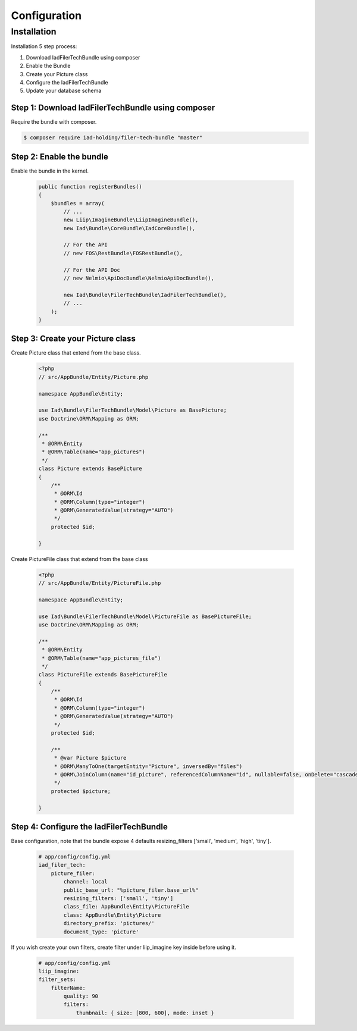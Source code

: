 Configuration
=============

Installation
------------

Installation 5 step process:

1. Download IadFilerTechBundle using composer
2. Enable the Bundle
3. Create your Picture class
4. Configure the IadFilerTechBundle
5. Update your database schema

Step 1: Download IadFilerTechBundle using composer
~~~~~~~~~~~~~~~~~~~~~~~~~~~~~~~~~~~~~~~~~~~~~
Require the bundle with composer.

.. code-block:: bash

    $ composer require iad-holding/filer-tech-bundle "master"

Step 2: Enable the bundle
~~~~~~~~~~~~~~~~~~~~~~~~~


Enable the bundle in the kernel.

    .. code-block:: php-annotations

        public function registerBundles()
        {
            $bundles = array(
                // ...
                new Liip\ImagineBundle\LiipImagineBundle(),
                new Iad\Bundle\CoreBundle\IadCoreBundle(),

                // For the API
                // new FOS\RestBundle\FOSRestBundle(),

                // For the API Doc
                // new Nelmio\ApiDocBundle\NelmioApiDocBundle(),

                new Iad\Bundle\FilerTechBundle\IadFilerTechBundle(),
                // ...
            );
        }

Step 3: Create your Picture class
~~~~~~~~~~~~~~~~~~~~~~~~~

Create Picture class that extend from the base class.

    .. code-block:: php-annotations

        <?php
        // src/AppBundle/Entity/Picture.php

        namespace AppBundle\Entity;

        use Iad\Bundle\FilerTechBundle\Model\Picture as BasePicture;
        use Doctrine\ORM\Mapping as ORM;

        /**
         * @ORM\Entity
         * @ORM\Table(name="app_pictures")
         */
        class Picture extends BasePicture
        {
            /**
             * @ORM\Id
             * @ORM\Column(type="integer")
             * @ORM\GeneratedValue(strategy="AUTO")
             */
            protected $id;

        }

Create PictureFile class that extend from the base class

    .. code-block:: php-annotations

        <?php
        // src/AppBundle/Entity/PictureFile.php

        namespace AppBundle\Entity;

        use Iad\Bundle\FilerTechBundle\Model\PictureFile as BasePictureFile;
        use Doctrine\ORM\Mapping as ORM;

        /**
         * @ORM\Entity
         * @ORM\Table(name="app_pictures_file")
         */
        class PictureFile extends BasePictureFile
        {
            /**
             * @ORM\Id
             * @ORM\Column(type="integer")
             * @ORM\GeneratedValue(strategy="AUTO")
             */
            protected $id;

            /**
             * @var Picture $picture
             * @ORM\ManyToOne(targetEntity="Picture", inversedBy="files")
             * @ORM\JoinColumn(name="id_picture", referencedColumnName="id", nullable=false, onDelete="cascade")
             */
            protected $picture;

        }


Step 4: Configure the IadFilerTechBundle
~~~~~~~~~~~~~~~~~~~~~~~~~

Base configuration, note that the bundle expose 4 defaults resizing_filters ['small', 'medium', 'high', 'tiny'].

    .. code-block:: yaml

        # app/config/config.yml
        iad_filer_tech:
            picture_filer:
                channel: local
                public_base_url: "%picture_filer.base_url%"
                resizing_filters: ['small', 'tiny']
                class_file: AppBundle\Entity\PictureFile
                class: AppBundle\Entity\Picture
                directory_prefix: 'pictures/'
                document_type: 'picture'


If you wish create your own filters, create filter under liip_imagine key inside before using it.

    .. code-block:: yaml

        # app/config/config.yml
        liip_imagine:
        filter_sets:
            filterName:
                quality: 90
                filters:
                    thumbnail: { size: [800, 600], mode: inset }